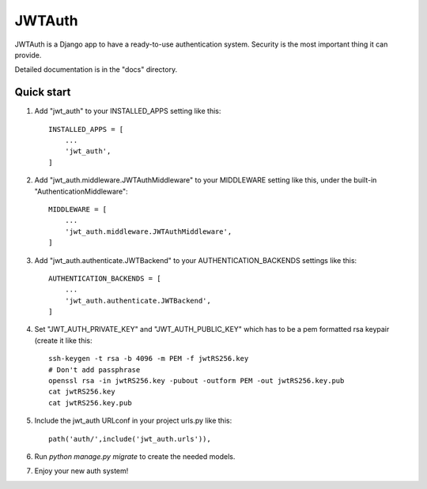 =======
JWTAuth
=======

JWTAuth is a Django app to have a ready-to-use authentication system. Security is the most important thing it can provide.

Detailed documentation is in the "docs" directory.

Quick start
-----------

1. Add "jwt_auth" to your INSTALLED_APPS setting like this::

    INSTALLED_APPS = [
        ...
        'jwt_auth',
    ]
    
2. Add "jwt_auth.middleware.JWTAuthMiddleware" to your MIDDLEWARE setting like this, under the built-in "AuthenticationMiddleware"::
    
    MIDDLEWARE = [
        ...
        'jwt_auth.middleware.JWTAuthMiddleware',
    ]
    
3. Add "jwt_auth.authenticate.JWTBackend" to your AUTHENTICATION_BACKENDS settings like this::

    AUTHENTICATION_BACKENDS = [
        ...
        'jwt_auth.authenticate.JWTBackend',
    ]
    
4. Set "JWT_AUTH_PRIVATE_KEY" and "JWT_AUTH_PUBLIC_KEY" which has to be a pem formatted rsa keypair (create it like this::

    ssh-keygen -t rsa -b 4096 -m PEM -f jwtRS256.key
    # Don't add passphrase
    openssl rsa -in jwtRS256.key -pubout -outform PEM -out jwtRS256.key.pub
    cat jwtRS256.key
    cat jwtRS256.key.pub

5. Include the jwt_auth URLconf in your project urls.py like this::

    path('auth/',include('jwt_auth.urls')),
    
6. Run `python manage.py migrate` to create the needed models.

7. Enjoy your new auth system!